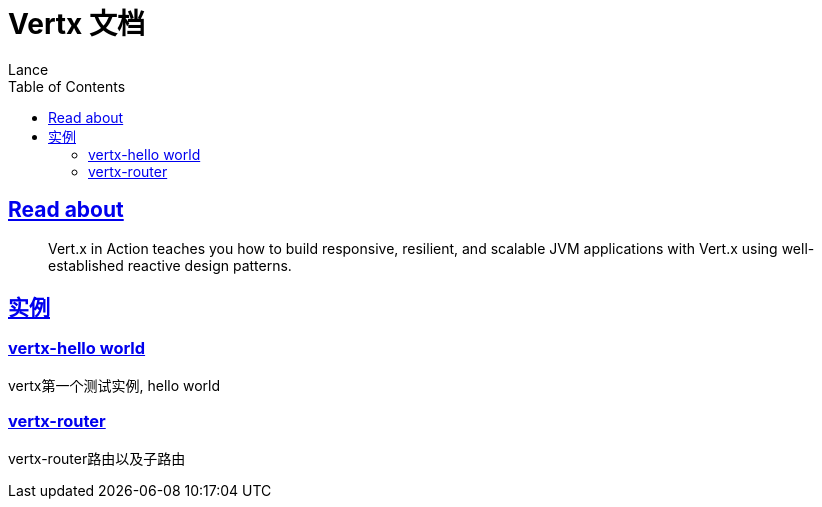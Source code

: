 = Vertx 文档
Lance;
:doctype: book
:icons: font
:source-highlighter: highlightjs
:toc: left
:toclevels: 5
:sectlinks:

== Read about

> Vert.x in Action teaches you how to build responsive, resilient, and scalable JVM applications with Vert.x using well-established reactive design patterns.

== 实例

=== vertx-hello world

vertx第一个测试实例, hello world

=== vertx-router

vertx-router路由以及子路由